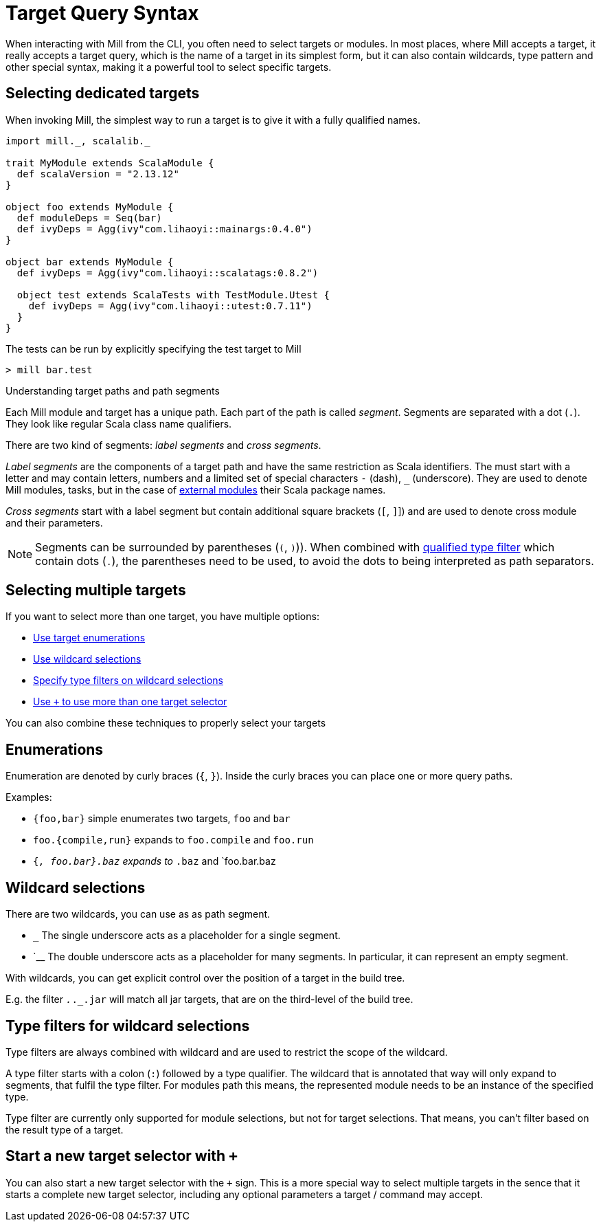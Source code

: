 = Target Query Syntax

When interacting with Mill from the CLI, you often need to select targets or modules.
In most places, where Mill accepts a target, it really accepts a target query, which is the name of a target in its simplest form, but it can also contain wildcards, type pattern and other special syntax, making it a powerful tool to select specific targets.

== Selecting dedicated targets

When invoking Mill, the simplest way to run a target is to give it with a fully qualified names.

[scala]
----
import mill._, scalalib._

trait MyModule extends ScalaModule {
  def scalaVersion = "2.13.12"
}

object foo extends MyModule {
  def moduleDeps = Seq(bar)
  def ivyDeps = Agg(ivy"com.lihaoyi::mainargs:0.4.0")
}

object bar extends MyModule {
  def ivyDeps = Agg(ivy"com.lihaoyi::scalatags:0.8.2")

  object test extends ScalaTests with TestModule.Utest {
    def ivyDeps = Agg(ivy"com.lihaoyi::utest:0.7.11")
  }
}
----

The tests can be run by explicitly specifying the test target to Mill

----
> mill bar.test
----

.Understanding target paths and path segments
****

Each Mill module and target has a unique path.
Each part of the path is called _segment_.
Segments are separated with a dot (`.`).
They look like regular Scala class name qualifiers.

There are two kind of segments: _label segments_ and _cross segments_.

_Label segments_ are the components of a target path and have the same restriction as Scala identifiers.
The must start with a letter and may contain letters, numbers and a limited set of special characters `-` (dash), `_` (underscore).
They are used to denote Mill modules, tasks, but in the case of xref:Modules.adoc#external-modules[external modules] their Scala package names.

_Cross segments_ start with a label segment but contain additional square brackets (`[`, `]`]) and are used to denote cross module and their parameters.

NOTE: Segments can be surrounded by parentheses (`(`, `)`)).
When combined with <<type-filters-for-wildcard-selections,qualified type filter>> which contain dots (`.`), the parentheses need to be used, to avoid the dots to being interpreted as path separators.

****

== Selecting multiple targets

If you want to select more than one target, you have multiple options:

* <<enumerations,Use target enumerations>>
* <<wildcards,Use wildcard selections>>
* <<type-filters,Specify type filters on wildcard selections>>
* <<add-target-selector,Use `+` to use more than one target selector>>

You can also combine these techniques to properly select your targets

[#enumerations]
== Enumerations

Enumeration are denoted by curly braces (`{`, `}`).
Inside the curly braces you can place one or more query paths.

Examples:

* `{foo,bar}` simple enumerates two targets, `foo` and `bar`
* `foo.{compile,run}` expands to `foo.compile` and `foo.run`
* `{_, foo.bar}.baz` expands to `_.baz` and `foo.bar.baz

[#wildcards]
== Wildcard selections

There are two wildcards, you can use as as path segment.

* `_` The single underscore acts as a placeholder for a single segment.

* `__ The double underscore acts as a placeholder for many segments.
In particular, it can represent an empty segment.

With wildcards, you can get explicit control over the position of a target in the build tree.

E.g. the filter `_._._.jar` will match all jar targets, that are on the third-level of the build tree.

[#type-filters]
== Type filters for wildcard selections

Type filters are always combined with wildcard and are used to restrict the scope of the wildcard.

A type filter starts with a colon (`:`) followed by a type qualifier.
The wildcard that is annotated that way will only expand to segments, that fulfil the type filter.
For modules path this means, the represented module needs to be an instance of the specified type.

Type filter are currently only supported for module selections, but not for target selections.
That means, you can't filter based on the result type of a target.

[#add-target-selector]
== Start a new target selector with `+`

You can also start a new target selector with the `+` sign.
This is a more special way to select multiple targets in the sence that it starts a complete new target selector, including any optional parameters a target / command may accept.

